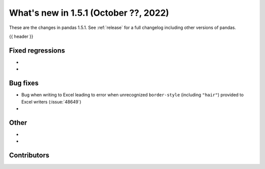 .. _whatsnew_151:

What's new in 1.5.1 (October ??, 2022)
--------------------------------------

These are the changes in pandas 1.5.1. See :ref:`release` for a full changelog
including other versions of pandas.

{{ header }}

.. ---------------------------------------------------------------------------

.. _whatsnew_151.regressions:

Fixed regressions
~~~~~~~~~~~~~~~~~
-
-

.. ---------------------------------------------------------------------------

.. _whatsnew_151.bug_fixes:

Bug fixes
~~~~~~~~~
- Bug when writing to Excel leading to error when unrecognized ``border-style`` (including ``"hair"``) provided to Excel writers (:issue:`48649`)
-

.. ---------------------------------------------------------------------------

.. _whatsnew_151.other:

Other
~~~~~
-
-

.. ---------------------------------------------------------------------------

.. _whatsnew_151.contributors:

Contributors
~~~~~~~~~~~~
